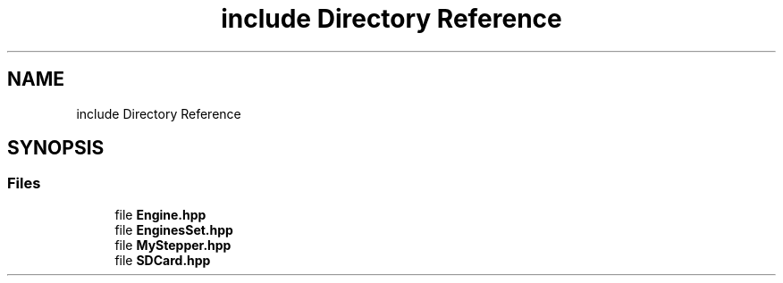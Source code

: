 .TH "include Directory Reference" 3 "Mon Feb 13 2023" "Version 0.1" "ViolaoMagico" \" -*- nroff -*-
.ad l
.nh
.SH NAME
include Directory Reference
.SH SYNOPSIS
.br
.PP
.SS "Files"

.in +1c
.ti -1c
.RI "file \fBEngine\&.hpp\fP"
.br
.ti -1c
.RI "file \fBEnginesSet\&.hpp\fP"
.br
.ti -1c
.RI "file \fBMyStepper\&.hpp\fP"
.br
.ti -1c
.RI "file \fBSDCard\&.hpp\fP"
.br
.in -1c
